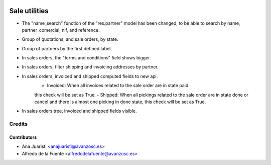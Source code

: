 .. image:: https://img.shields.io/badge/licence-AGPL--3-blue.svg
   :target: http://www.gnu.org/licenses/agpl-3.0-standalone.html
   :alt: License: AGPL-3

==============
Sale utilities
==============

* The "name_search" function of the "res.partner" model has been changed, to be
  able to search by name, partner_comercial, nif, and reference.

* Group of quotations, and sale orders, by state.

* Group of partners by the first defined label.

* In sales orders, the "terms and conditions" field shows bigger.

* In sales orders, filter shipping and invoicing addresses by partner.

* In sales orders, invoiced and shipped computed fields to new api.
	- Invoiced: When all invoices related to the sale order are in state paid
	this check will be set as True.
	- Shipped: When all pickings related to the sale order are in state done or
	cancel and there is almost one picking in done state, this check will be set
	as True.

* In sales orders tree, invoiced and shipped fields visible.

Credits
=======

Contributors
------------
* Ana Juaristi <anajuaristi@avanzosc.es>
* Alfredo de la Fuente <alfredodelafuente@avanzosc.es>
